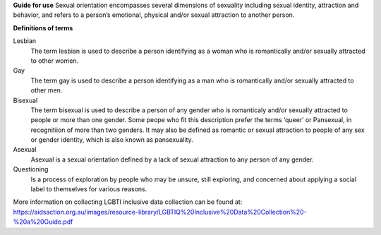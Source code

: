 **Guide for use**
Sexual orientation encompasses several dimensions of sexuality including
sexual identity, attraction and behavior, and refers to a person’s
emotional, physical and/or sexual attraction to another person.

**Definitions of terms**

Lesbian
  The term lesbian is used to describe a person identifying as a woman who
  is romantically and/or sexually attracted to other women.

Gay
  The term gay is used to describe a person identifying as a man who is
  romantically and/or sexually attracted to other men.

Bisexual
  The term bisexual is used to describe a person of any gender who is
  romanticaly and/or sexually attracted to people or more than one gender.
  Some peope who fit this description prefer the terms ‘queer’ or
  Pansexual, in recognitiion of more than two genders. It may also be
  defined as romantic or sexual attraction to people of any sex or gender
  identity, which is also known as pansexuality.

Asexual
  Asexual is a sexual orientation defined by a lack of sexual attraction to
  any person of any gender.

Questioning
  Is a process of exploration by people who may be unsure, still exploring,
  and concerned about applying a social label to themselves for various reasons.

More information on collecting LGBTI inclusive data collection can be found
at: https://aidsaction.org.au/images/resource-library/LGBTIQ%20Inclusive%20Data%20Collection%20-%20a%20Guide.pdf
